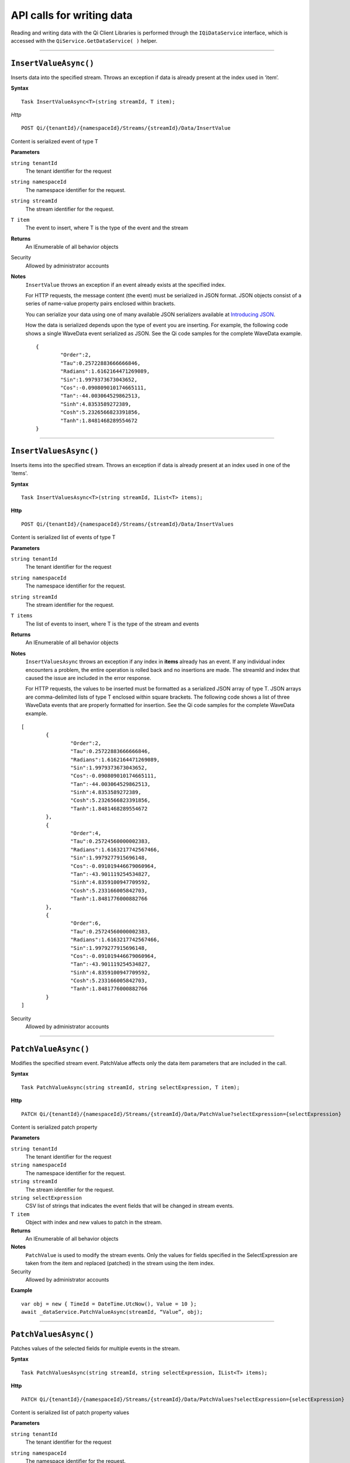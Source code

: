 API calls for writing data
==========================

Reading and writing data with the Qi Client Libraries is performed through 
the ``IQiDataService`` interface, which is accessed with the ``QiService.GetDataService( )`` 
helper.


***********************


``InsertValueAsync()``
----------------

Inserts data into the specified stream. Throws an exception if data is already present at the index used in ‘item’.

**Syntax**


::

    Task InsertValueAsync<T>(string streamId, T item);

*Http*

::

    POST Qi/{tenantId}/{namespaceId}/Streams/{streamId}/Data/InsertValue

Content is serialized event of type T
	
**Parameters**

``string tenantId``
  The tenant identifier for the request
``string namespaceId``
  The namespace identifier for the request.
``string streamId``
  The stream identifier for the request.
``T item``
  The event to insert, where T is the type of the event and the stream
  

**Returns**
  An IEnumerable of all behavior objects

Security
  Allowed by administrator accounts

**Notes**
  ``InsertValue`` throws an exception if an event already exists at the specified index.
  
  For HTTP requests, the message content (the event) must be serialized in JSON format. JSON objects 
  consist of a series of name-value property pairs enclosed within brackets. 

  .. _Introducing JSON: http://json.org/index.html

  You can serialize your data using one of many available JSON serializers available at `Introducing JSON`_. 


  How the data is serialized depends upon the type of event you are inserting. For example, the following code 
  shows a single WaveData event serialized as JSON. See the Qi code samples for the complete WaveData example.

  ::
  
  	{
		"Order":2,	
		"Tau":0.25722883666666846,	
		"Radians":1.6162164471269089,	
		"Sin":1.9979373673043652,	
		"Cos":-0.090809010174665111,	
		"Tan":-44.003064529862513,	
		"Sinh":4.8353589272389,	
		"Cosh":5.2326566823391856,	
		"Tanh":1.8481468289554672
	}


**********************


``InsertValuesAsync()``
----------------

Inserts items into the specified stream. Throws an exception if data is already present at an index used in one of the ‘items'.


**Syntax**

::

    Task InsertValuesAsync<T>(string streamId, IList<T> items);

**Http**

::

    POST Qi/{tenantId}/{namespaceId}/Streams/{streamId}/Data/InsertValues

	
Content is serialized list of events of type T	

	
**Parameters**

``string tenantId``
  The tenant identifier for the request
``string namespaceId``
  The namespace identifier for the request.
``string streamId``
  The stream identifier for the request.
``T items``
  The list of events to insert, where T is the type of the stream and events
  

**Returns**
  An IEnumerable of all behavior objects

**Notes**
  ``InsertValuesAsync`` throws an exception if any index in **items** already has an event. If any individual
  index encounters a problem, the entire operation is rolled back and no
  insertions are made. The streamId and index that caused the issue are
  included in the error response.
  
  For HTTP requests, the values to be inserted must be formatted as a serialized JSON array of type T. JSON arrays are 
  comma-delimited lists of type T enclosed within square brackets. The following code shows a list 
  of three WaveData events that are properly formatted for insertion. See the Qi code samples for 
  the complete WaveData example.

::

	[
		{
			"Order":2,
			"Tau":0.25722883666666846,
			"Radians":1.6162164471269089,
			"Sin":1.9979373673043652,
			"Cos":-0.090809010174665111,
			"Tan":-44.003064529862513,
			"Sinh":4.8353589272389,
			"Cosh":5.2326566823391856,
			"Tanh":1.8481468289554672
		}, 
		{
			"Order":4,
			"Tau":0.25724560000002383,
			"Radians":1.6163217742567466,
			"Sin":1.9979277915696148,
			"Cos":-0.091019446679060964,
			"Tan":-43.901119254534827,
			"Sinh":4.8359100947709592,
			"Cosh":5.233166005842703,
			"Tanh":1.8481776000882766
		}, 
		{
			"Order":6,
			"Tau":0.25724560000002383,
			"Radians":1.6163217742567466,
			"Sin":1.9979277915696148,
			"Cos":-0.091019446679060964,
			"Tan":-43.901119254534827,
			"Sinh":4.8359100947709592,
			"Cosh":5.233166005842703,
			"Tanh":1.8481776000882766
		}
	]

  
Security
  Allowed by administrator accounts


**********************


``PatchValueAsync()``
----------------

Modifies the specified stream event. PatchValue affects only the data item parameters that are included in the call.


**Syntax**

::

    Task PatchValueAsync(string streamId, string selectExpression, T item);

**Http**

::

    PATCH Qi/{tenantId}/{namespaceId}/Streams/{streamId}/Data/PatchValue?selectExpression={selectExpression}

	
Content is serialized patch property
	
**Parameters**

``string tenantId``
  The tenant identifier for the request
``string namespaceId``
  The namespace identifier for the request.
``string streamId``
  The stream identifier for the request.
``string selectExpression``
  CSV list of strings that indicates the event fields that will be changed in stream events.
``T item``
  Object with index and new values to patch in the stream.
  

**Returns**
  An IEnumerable of all behavior objects

**Notes**
  ``PatchValue`` is used to modify the stream events. Only the values 
  for fields specified in the SelectExpression are taken from the item 
  and replaced (patched) in the stream using the item index.

  
Security
  Allowed by administrator accounts

**Example**

::

    var obj = new { TimeId = DateTime.UtcNow(), Value = 10 };
    await _dataService.PatchValueAsync(streamId, “Value”, obj);  
  

**********************


``PatchValuesAsync()``
----------------

Patches values of the selected fields for multiple events in the stream.


**Syntax**

::

    Task PatchValuesAsync(string streamId, string selectExpression, IList<T> items);

**Http**

::

    PATCH Qi/{tenantId}/{namespaceId}/Streams/{streamId}/Data/PatchValues?selectExpression={selectExpression}

Content is serialized list of patch property values

	
**Parameters**

``string tenantId``
  The tenant identifier for the request
``string namespaceId``
  The namespace identifier for the request.
``string streamId``
  The stream identifier for the request.
``string selectExpression``
  CSV list strings that indicates the event fields that will be changed in stream events.
``T items``
  List which contain indexes and new values to patch in the stream.
  

**Returns**
  An IEnumerable of all behavior objects

Security
  Allowed by administrator accounts

**Notes**
  ``PatchValues`` is used to patch the values of the selected
  fields for multiple events in the stream. Only the fields indicated in
  **selectExpression** are modified. The events to be modified are indicated
  by the index value of each member of the **items** collection. The
  individual events in **items** also hold the new values.

  **PatchValues** may be thought of as a series of PatchValue calls. If there
  is a problem patching any individual event, the entire operation is
  rolled back and the error will indicate the streamId and index of the
  problem.  
  



``RemoveValueAsync()``
----------------

Removes the event at the index from the specified stream. Different overloads are available to make it easier to indicate the index where you want to remove a data event. This method throws an exception if there is no data at the specified index.


**Syntax**

::

    Task RemoveValueAsync(string streamId, string index);
    Task RemoveValueAsync<T1>(string streamId, T1 index);
    Task RemoveValueAsync<T1, T2>(string streamId, Tuple<T1, T2> index);

**Http**

::

    DELETE Qi/{tenantId}/{namespaceId}/Streams/{streamId}/Data/RemoveValue?index={index}

	
**Parameters**

``string tenantId``
  The tenant identifier for the request
``string namespaceId``
  The namespace identifier for the request.
``string streamId``
  The stream identifier for the request.
``index``
  String representation of the index in the stream to be deleted.
  

**Returns**
  An IEnumerable of all behavior objects

Security
  Allowed by administrator accounts

**Notes**
  Precision is taken into account when finding a value. If the index is a DateTime,
  use the round-trip format specifier: ``DateTime.ToString(“o”)``.  



``RemoveValuesAsync()``
----------------

Removes the event at each index from the specified stream. Different overloads are available to make it easier to indicate the index where you want to remove a data event. 


**Syntax**

::

    Task RemoveValuesAsync(string streamId, IEnumerable<string> index);
    Task RemoveValuesAsync<T1>(string streamId, IEnumerable<T1> index);
    Task RemoveValuesAsync<T1, T2>(string streamId, IEnumerable<Tuple<T1, T2>> index);

**Http**

::

    DELETE Qi/{tenantId}/{namespaceId}/Streams/{streamId}/Data/RemoveValues?index={index}

	
**Parameters**

``string tenantId``
  The tenant identifier for the request
``string namespaceId``
  The namespace identifier for the request.
``string streamId``
  The stream identifier for the request.
``index``
  List of indices at which to remove events in the stream
  

**Returns**
  An IEnumerable of all behavior objects

Security
  Allowed by administrator accounts

**Notes**
  If any individual event fails to be removed, the entire RemoveValues
  operation is rolled back and no events are removed. The streamId and index
  that caused the issue are included in the error response. 
  
  If you attempt to remove events at indexes that have no events, an exception is thrown. If this occurs, you can use the ‘RemoveWindowValues’ call to remove any events from a specified ‘window’ of indexes, which will not throw exceptions if no data is found.



``RemoveWindowValuesAsync()``
----------------

Removes a range of values at and between the given indices.


**Syntax**

::

    Task RemoveWindowValuesAsync(string streamId, string startIndex, string endIndex);
    Task RemoveWindowValuesAsync<T1>(string streamId, T1 startIndex, T1 endIndex);
    Task RemoveWindowValuesAsync<T1, T2>(string streamId, Tuple<T1, T2> startIndex, Tuple<T1, T2> endIndex);


**Http**

::

    DELETE Qi/{tenantId}/{namespaceId}/Streams/{streamId}/Data/RemoveWindowValues?startIndex={startIndex}&endIndex={endIndex}

	
**Parameters**

``string tenantId``
  The tenant identifier for the request
``string namespaceId``
  The namespace identifier for the request.
``string streamId``
  The stream identifier for the request.
``startIndex``
  String representation of the starting index value.
``endIndex``
  String representation of the ending index value
  
  

**Returns**
  An IEnumerable of all behavior objects

Security
  Allowed by administrator accounts

**Notes**
  If any individual event fails to be removed, the entire operation is
  rolled back and no removes are done.

  


``ReplaceValueAsync()``
----------------

Writes an item over an existing event in the specified stream.


**Syntax**

::

    Task ReplaceValueAsync<T>(string streamId, T item);

**Http**

::

    PUT Qi/{tenantId}/{namespaceId}/Streams/{streamId}/Data/ReplaceValue

Content is serialized replacement object

	
**Parameters**

``string tenantId``
  The tenant identifier for the request
``string namespaceId``
  The namespace identifier for the request.
``string streamId``
  The stream identifier for the request.
  

**Returns**
  An IEnumerable of all behavior objects

Security
  Allowed by administrator accounts

**Notes**
  Throws an exception if the stream does not have an event to be replaced at the
  specified index. Overloads are available to help you set the indexes you want removed.
  
  
``ReplaceValuesAsync()``
----------------

Writes **items** over existing events in the specified stream.


**Syntax**

::

    Task ReplaceValuesAsync<T>(string streamId, IList<T> items);

**Http**

::

    PUT Qi/{tenantId}/{namespaceId}/Streams/{streamId}/Data/ReplaceValues

Content is serialized list of replacement values

	
**Parameters**

``string tenantId``
  The tenant identifier for the request
``string namespaceId``
  The namespace identifier for the request.
``string streamId``
  The stream identifier for the request.
``T items``
  List of new items to replace existing items in the stream
  

**Returns**
  An IEnumerable of all behavior objects

Security
  Allowed by administrator accounts

  
**Notes**
  Throws an exception if any index does not have a value to be replaced. If any individual event fails to be replaced, the entire operation is rolled back and no replaces are performed. The index (of the *items* IEnumerable) that caused the issue and the streamId are included in the error response.


``UpdateValueAsync()``
----------------

Writes **item** to the specified stream.


**Syntax**

::

    Task UpdateValueAsync<T>(string streamId, T item);

**Http**

::

    PUT Qi/{tenantId}/{namespaceId}/Streams/{streamId}/Data/UpdateValue

Content is serialized updated value

	
**Parameters**

``string tenantId``
  The tenant identifier for the request
``string namespaceId``
  The namespace identifier for the request.
``string streamId``
  The stream identifier for the request.
``T item``
  Event to write to the stream
  
  
**Returns**
  An IEnumerable of all behavior objects

Security
  Allowed by administrator accounts
  
**Notes**
  ``UpdateValue`` performs an insert or a replace depending on whether an event already exists at the index in the stream.
  

``UpdateValuesAsync()``
----------------

Writes items to the specified stream.


**Syntax**

::

    Task UpdateValuesAsync<T>(string streamId, IList<T> items);

**Http**

::

    PUT Qi/{tenantId}/{namespaceId}/Streams/{streamId}/Data/UpdateValues

	
Content is serialized list of updated values	
	
**Parameters**

``string tenantId``
  The tenant identifier for the request
``string namespaceId``
  The namespace identifier for the request.
``string streamId``
  The stream identifier for the request.
``T items``
  Events to write to the stream.
  

**Returns**
  An IEnumerable of all behavior objects

Security
  Allowed by administrator accounts
  
 **Notes**
  ``UpdateValues`` performs an insert
  or a replace depending on whether an event already exists at the item's
  indexes. If any item fails to write, the entire operation is rolled back and
  no events are written to the stream. The index (of the *items* IEnumerable) that caused the issue is
  included in the error response.

